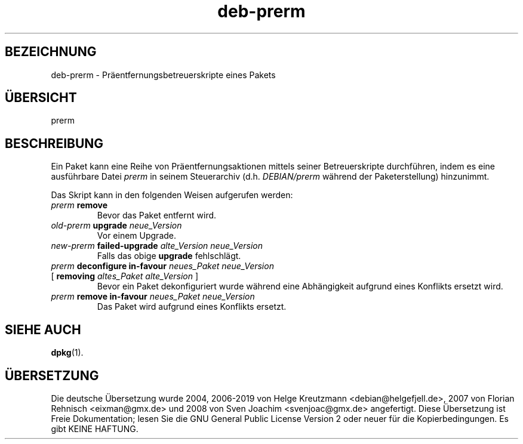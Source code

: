 .\" dpkg manual page - deb-prerm(5)
.\"
.\" Copyright © 2016 Guillem Jover <guillem@debian.org>
.\"
.\" This is free software; you can redistribute it and/or modify
.\" it under the terms of the GNU General Public License as published by
.\" the Free Software Foundation; either version 2 of the License, or
.\" (at your option) any later version.
.\"
.\" This is distributed in the hope that it will be useful,
.\" but WITHOUT ANY WARRANTY; without even the implied warranty of
.\" MERCHANTABILITY or FITNESS FOR A PARTICULAR PURPOSE.  See the
.\" GNU General Public License for more details.
.\"
.\" You should have received a copy of the GNU General Public License
.\" along with this program.  If not, see <https://www.gnu.org/licenses/>.
.
.\"*******************************************************************
.\"
.\" This file was generated with po4a. Translate the source file.
.\"
.\"*******************************************************************
.TH deb\-prerm 5 2019-03-25 1.19.6 dpkg\-Programmsammlung
.nh
.SH BEZEICHNUNG
deb\-prerm \- Pr\(:aentfernungsbetreuerskripte eines Pakets
.
.SH \(:UBERSICHT
prerm
.
.SH BESCHREIBUNG
Ein Paket kann eine Reihe von Pr\(:aentfernungsaktionen mittels seiner
Betreuerskripte durchf\(:uhren, indem es eine ausf\(:uhrbare Datei \fIprerm\fP in
seinem Steuerarchiv (d.h. \fIDEBIAN/prerm\fP w\(:ahrend der Paketerstellung)
hinzunimmt.
.PP
Das Skript kann in den folgenden Weisen aufgerufen werden:
.TP 
\fIprerm\fP \fBremove\fP
Bevor das Paket entfernt wird.
.TP 
\fIold\-prerm\fP \fBupgrade\fP \fIneue_Version\fP
Vor einem Upgrade.
.TP 
\fInew\-prerm\fP \fBfailed\-upgrade\fP \fIalte_Version neue_Version\fP
Falls das obige \fBupgrade\fP fehlschl\(:agt.
.TP 
\fIprerm\fP \fBdeconfigure in\-favour\fP \fIneues_Paket neue_Version\fP
.TQ
    [ \fBremoving\fP \fIaltes_Paket alte_Version\fP ]
Bevor ein Paket dekonfiguriert wurde w\(:ahrend eine Abh\(:angigkeit aufgrund
eines Konflikts ersetzt wird.
.TP 
\fIprerm\fP \fBremove in\-favour\fP \fIneues_Paket neue_Version\fP
Das Paket wird aufgrund eines Konflikts ersetzt.
.
.SH "SIEHE AUCH"
\fBdpkg\fP(1).
.SH \(:UBERSETZUNG
Die deutsche \(:Ubersetzung wurde 2004, 2006-2019 von Helge Kreutzmann
<debian@helgefjell.de>, 2007 von Florian Rehnisch <eixman@gmx.de> und
2008 von Sven Joachim <svenjoac@gmx.de>
angefertigt. Diese \(:Ubersetzung ist Freie Dokumentation; lesen Sie die
GNU General Public License Version 2 oder neuer f\(:ur die Kopierbedingungen.
Es gibt KEINE HAFTUNG.
